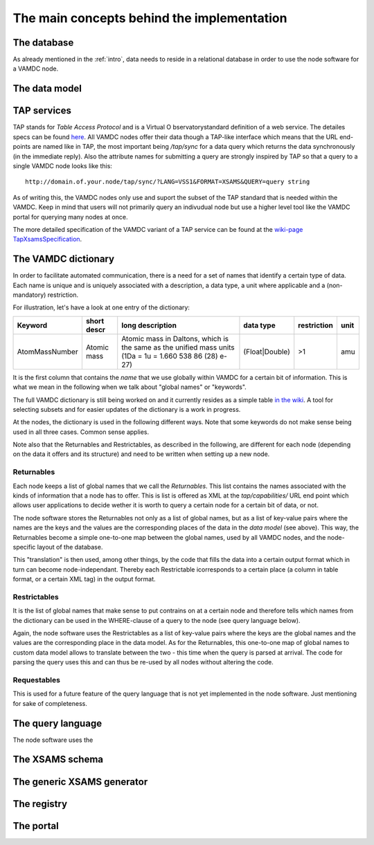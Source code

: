 .. _concepts:

The main concepts behind the implementation
=============================================

The database
----------------

As already mentioned in the :ref:`intro`, data needs to reside in a 
relational database in order to use the node software for a VAMDC node.

The data model
------------------------


TAP services
---------------

TAP stands for *Table Access Protocol* and is a Virtual O 
bservatorystandard definition of a web service. The detailes specs can 
be found `here <http://www.ivoa.net/Documents/TAP/>`_. All VAMDC nodes 
offer their data though a TAP-like interface which means that the URL 
end-points are named like in TAP, the most important being */tap/sync* 
for a data query which returns the data synchronously (in the immediate 
reply). Also the attribute names for submitting a query are strongly 
inspired by TAP so that a query to a single VAMDC node looks like this::

    http://domain.of.your.node/tap/sync/?LANG=VSS1&FORMAT=XSAMS&QUERY=query string

As of writing this, the VAMDC nodes only use and suport the subset of 
the TAP standard that is needed within the VAMDC. Keep in mind that 
users will not primarily query an indivudual node but use a higher level 
tool like the VAMDC portal for querying many nodes at once.

The more detailed specification of the VAMDC variant of a TAP service can be found at the `wiki-page TapXsamsSpecification <http://voparis-twiki.obspm.fr/twiki/bin/view/VAMDC/TapXsamsSpecification>`_.

.. _conceptdict:

The VAMDC dictionary
---------------------

In order to facilitate automated communication, there is a need for a 
set of names that identify a certain type of data. Each name is unique 
and is uniquely associated with a description, a data type, a unit where 
applicable and a (non-mandatory) restriction.

For illustration, let's have a look at one entry of the dictionary:

================= ============= ======================================================================================================== ============== ============= ======
 Keyword            short descr  long description                                                                                         data type      restriction  unit
================= ============= ======================================================================================================== ============== ============= ======
AtomMassNumber     Atomic mass   Atomic mass in Daltons, which is the same as the unified mass units (1Da = 1u = 1.660 538 86 (28) e-27) (Float|Double)  >1            amu
================= ============= ======================================================================================================== ============== ============= ======

It is the first column that contains the *name* that we use globally 
within VAMDC for a certain bit of information. This is what we mean in 
the following when we talk about "global names" or "keywords".

The full VAMDC dictionary is still being worked on and it currently 
resides as a simple table `in the wiki 
<http://voparis-twiki.obspm.fr/twiki/bin/view/VAMDC/VamdcDictionary>`_. 
A tool for selecting subsets and for easier updates of the dictionary is 
a work in progress.


At the nodes, the dictionary is used in the following different ways. 
Note that some keywords do not make sense being used in all three 
cases. Common sense applies.

Note also that the Returnables and Restrictables, as described in the 
following, are different for each node (depending on the data it offers 
and its structure) and need to be written when setting up a new node.

Returnables
~~~~~~~~~~~~~~~~~

Each node keeps a list of global names that we call the *Returnables*. 
This list contains the names associated with the kinds of information 
that a node has to offer. This is list is offered as XML at the 
*tap/capabilities/* URL end point which allows user applications to 
decide wether it is worth to query a certain node for a certain bit of 
data, or not.

The node software stores the Returnables not only as a list of global 
names, but as a list of key-value pairs where the names are the keys and 
the values are the corresponding places of the data in the *data model* 
(see above). This way, the Returnables become a simple one-to-one map 
between the global names, used by all VAMDC nodes, and the node-specific 
layout of the database.

This "translation" is then used, among other things, by the code that 
fills the data into a certain output format which in turn can become 
node-independant. Thereby each Restrictable icorresponds to a certain 
place (a column in table format, or a certain XML tag) in the output 
format.


Restrictables
~~~~~~~~~~~~~~~~~

It is the list of global names that make sense to put contrains on at a 
certain node and therefore tells which names from the dictionary can be 
used in the WHERE-clause of a query to the node (see query language below).

Again, the node software uses the Restrictables as a list of key-value 
pairs where the keys are the global names and the values are the 
corresponding place in the data model. As for the Returnables, this 
one-to-one map of global names to custom data model allows to translate 
between the two - this time when the query is parsed at arrival. The 
code for parsing the query uses this and can thus be re-used by all 
nodes without altering the code.

Requestables
~~~~~~~~~~~~~~~~~

This is used for a future feature of the query language that is not yet 
implemented in the node software. Just mentioning for sake of 
completeness.


The query language
---------------------

The node software uses the 



The XSAMS schema
-------------------

The generic XSAMS generator
------------------------------


The registry
---------------

The portal
---------------
